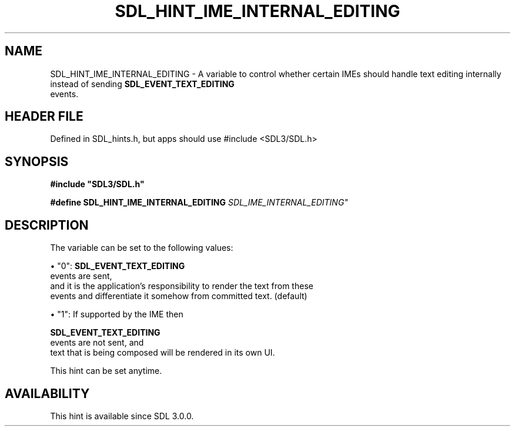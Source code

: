 .\" This manpage content is licensed under Creative Commons
.\"  Attribution 4.0 International (CC BY 4.0)
.\"   https://creativecommons.org/licenses/by/4.0/
.\" This manpage was generated from SDL's wiki page for SDL_HINT_IME_INTERNAL_EDITING:
.\"   https://wiki.libsdl.org/SDL_HINT_IME_INTERNAL_EDITING
.\" Generated with SDL/build-scripts/wikiheaders.pl
.\"  revision SDL-3.1.1-no-vcs
.\" Please report issues in this manpage's content at:
.\"   https://github.com/libsdl-org/sdlwiki/issues/new
.\" Please report issues in the generation of this manpage from the wiki at:
.\"   https://github.com/libsdl-org/SDL/issues/new?title=Misgenerated%20manpage%20for%20SDL_HINT_IME_INTERNAL_EDITING
.\" SDL can be found at https://libsdl.org/
.de URL
\$2 \(laURL: \$1 \(ra\$3
..
.if \n[.g] .mso www.tmac
.TH SDL_HINT_IME_INTERNAL_EDITING 3 "SDL 3.1.1" "SDL" "SDL3 FUNCTIONS"
.SH NAME
SDL_HINT_IME_INTERNAL_EDITING \- A variable to control whether certain IMEs should handle text editing internally instead of sending 
.BR SDL_EVENT_TEXT_EDITING
 events\[char46]
.SH HEADER FILE
Defined in SDL_hints\[char46]h, but apps should use #include <SDL3/SDL\[char46]h>

.SH SYNOPSIS
.nf
.B #include \(dqSDL3/SDL.h\(dq
.PP
.BI "#define SDL_HINT_IME_INTERNAL_EDITING "SDL_IME_INTERNAL_EDITING"
.fi
.SH DESCRIPTION
The variable can be set to the following values:


\(bu "0": 
.BR SDL_EVENT_TEXT_EDITING
 events are sent,
  and it is the application's responsibility to render the text from these
  events and differentiate it somehow from committed text\[char46] (default)

\(bu "1": If supported by the IME then
  
.BR SDL_EVENT_TEXT_EDITING
 events are not sent, and
  text that is being composed will be rendered in its own UI\[char46]

This hint can be set anytime\[char46]

.SH AVAILABILITY
This hint is available since SDL 3\[char46]0\[char46]0\[char46]

